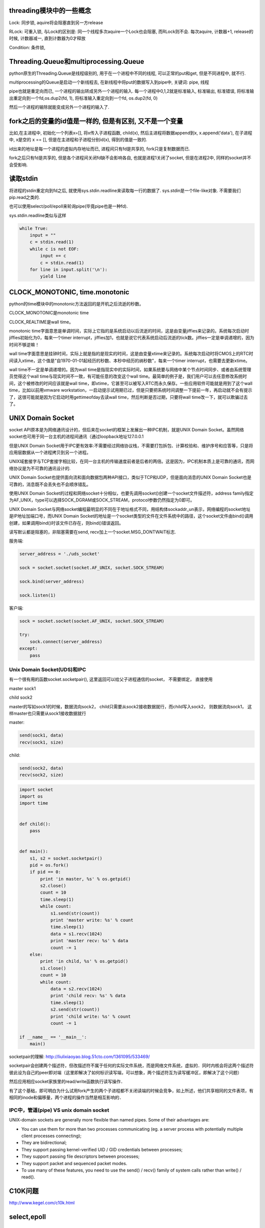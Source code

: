 threading模块中的一些概念
==========================

Lock: 同步锁, aquire将会阻塞直到另一方release

RLock: 可重入锁, 与Lock的区别是: 同一个线程多次aquire一个Lock也会阻塞, 而RLock则不会. 每次aquire, 计数器+1, release的时候, 计数器减一, 直到计数器为0才释放

Condition: 条件锁,

Threading.Queue和multiprocessing.Queue
==========================================

python原生的Threading.Queue是线程级别的, 用于在一个进程中不同的线程, 可以正常的put和get, 但是不同进程中, 就不行.

multiprocessing的Queue是启动一个新线程去, 在新线程中将put的数据写入到pipe中, 关键词: pipe, 线程

pipe也就是重定向而已, 一个进程的输出转成另外一个进程的输入. 每一个进程中0,1,2就是标准输入, 标准输出, 标准错误, 将标准输出重定向到一个fd,os.dup2(fd, 1), 将标准输入重定向到一个fd, os.dup2(fd, 0)

然后一个进程的输除就能变成另外一个进程的输入了.

fork之后的变量的id值是一样的, 但是有区别, 又不是一个变量
==========================================================

比如,在主进程中, 初始化一个列表x=[], 将x传入子进程函数, child(x), 然后主进程将数据append到x, x.append('data'), 在子进程中, x是空的 x == [], 但是在主进程和子进程分别id(x), 得到的值是一致的.

id出来的地址是每一个进程的虚拟内存地址而已, 进程间只有fd是共享的, fork只是复制数据而已.

fork之后只有fd是共享的, 但是各个进程间关闭fd缺不会影响各自, 也就是进程1关闭了socket, 但是在进程2中, 同样的socket并不会受影响.

读取stdin
===========

将进程的stdin重定向到fd之后, 就使用sys.stdin.readline来读取每一行的数据了. sys.stdin是一个file-like对象. 不需要我们pip.read之类的.

也可以使用select/poll/epoll来轮询pipe(毕竟pipe也是一种fd).

sys.stdin.readline类似与这样

.. code-block:: python

    while True:
        input = ""
        c = stdin.read(1)
        while c is not EOF:
            input += c
            c = stdin.read(1)
        for line in input.split('\n'):
            yield line


CLOCK_MONOTONIC, time.monotonic
==================================

python的time模块中的monotonic方法返回的是开机之后流逝的秒数。


CLOCK_MONOTONIC是monotonic time

CLOCK_REALTIME是wall time。

monotonic time字面意思是单调时间，实际上它指的是系统启动以后流逝的时间，这是由变量jiffies来记录的。系统每次启动时jiffies初始化为0，每来一个timer interrupt，jiffies加1，也就是说它代表系统启动后流逝的tick数。jiffies一定是单调递增的，因为时间不够逆嘛！
 
wall time字面意思是挂钟时间，实际上就是指的是现实的时间，这是由变量xtime来记录的。系统每次启动时将CMOS上的RTC时间读入xtime，这个值是"自1970-01-01起经历的秒数、本秒中经历的纳秒数"，每来一个timer interrupt，也需要去更新xtime。

wall time不一定是单调递增的。因为wall time是指现实中的实际时间，如果系统要与网络中某个节点时间同步、或者由系统管理员觉得这个wall time与现实时间不一致，有可能任意的改变这个wall time。最简单的例子是，我们用户可以去任意修改系统时间，这个被修改的时间应该就是wall time，即xtime，它甚至可以被写入RTC而永久保存。一些应用软件可能就是用到了这个wall time，比如以前用vmware workstation，一启动提示试用期已过，但是只要把系统时间调整一下提前一年，再启动就不会有提示了，这很可能就是因为它启动时用gettimeofday去读wall time，然后判断是否过期，只要将wall time改一下，就可以欺骗过去了。


UNIX Domain Socket
=======================

socket API原本是为网络通讯设计的，但后来在socket的框架上发展出一种IPC机制，就是UNIX Domain Socket。虽然网络socket也可用于同一台主机的进程间通讯（通过loopback地址127.0.0.1

但是UNIX Domain Socket用于IPC更有效率:不需要经过网络协议栈，不需要打包拆包、计算校验和、维护序号和应答等，只是将应用层数据从一个进程拷贝到另一个进程。

UNIX域套接字与TCP套接字相比较，在同一台主机的传输速度前者是后者的两倍。这是因为，IPC机制本质上是可靠的通讯，而网络协议是为不可靠的通讯设计的.

UNIX Domain Socket也提供面向流和面向数据包两种API接口，类似于TCP和UDP，但是面向消息的UNIX Domain Socket也是可靠的，消息既不会丢失也不会顺序错乱。

使用UNIX Domain Socket的过程和网络socket十分相似，也要先调用socket()创建一个socket文件描述符，address family指定为AF_UNIX，type可以选择SOCK_DGRAM或SOCK_STREAM，protocol参数仍然指定为0即可。

UNIX Domain Socket与网络socket编程最明显的不同在于地址格式不同，用结构体sockaddr_un表示，网络编程的socket地址是IP地址加端口号，而UNIX Domain Socket的地址是一个socket类型的文件在文件系统中的路径，这个socket文件由bind()调用创建，如果调用bind()时该文件已存在，则bind()错误返回。


读写默认都是阻塞的，非阻塞需要在send, recv加上一个socket.MSG_DONTWAIT标志.

服务端:

.. code-block:: python

    server_address = './uds_socket'
    
    sock = socket.socket(socket.AF_UNIX, socket.SOCK_STREAM)
    
    sock.bind(server_address)
    
    sock.listen(1)

客户端:

.. code-block:: python

    sock = socket.socket(socket.AF_UNIX, socket.SOCK_STREAM)
    
    try:
        sock.connect(server_address)
    except:
        pass



Unix Domain Socket(UDS)和IPC
-------------------------------

有一个很有用的函数socket.socketpair(), 这里返回可以给父子进程通信的socket， 不需要绑定， 直接使用

master sock1

child sock2

master的写如sock1的时候，数据流向sock2， child只需要从sock2接收数据就行，而child写入sock2， 则数据流向sock1， 这样master也只需要从sock1接收数据就行

master:

.. code-block:: python

    send(sock1, data)
    recv(sock1, size)

child:

.. code-block:: python

    send(sock2, data)
    recv(sock2, size)

.. code-block:: python

    import socket
    import os
    import time
    
    
    def child():
        pass
    
    
    def main():
        s1, s2 = socket.socketpair()
        pid = os.fork()
        if pid == 0:
            print 'in master, %s' % os.getpid()
            s2.close()
            count = 10
            time.sleep(1)
            while count:
                s1.send(str(count))
                print 'master write: %s' % count
                time.sleep(1)
                data = s1.recv(1024)
                print 'master recv: %s' % data
                count -= 1
        else:
            print 'in child, %s' % os.getpid()
            s1.close()
            count = 10
            while count:
                data = s2.recv(1024)
                print 'child recv: %s' % data
                time.sleep(1)
                s2.send(str(count))
                print 'child write: %s' % count
                count -= 1
    
    if __name__ == '__main__':
        main()


socketpair的理解: http://liulixiaoyao.blog.51cto.com/1361095/533469/

socketpair会创建两个描述符，但改描述符不属于任何的实际文件系统，而是网络文件系统，虚拟的．同时内核会将这两个描述符彼此设为自己的peer即对端（这里即解决了如何标识读写端，可以想象，两个描述符互为读写缓冲区，即解决了这个问题）

然后应用相应socket家族里的read/write函数执行读写操作．

有了这个基础，即可明白为什么试用fork产生的两个子进程都不关闭读端的时候会竞争，如上所述，他们共享相同的文件表项，有相同的inode和偏移量，两个进程的操作当然是相互影响的．

IPC中，管道(pipe) VS unix domain socket
-----------------------------------------

UNIX-domain sockets are generally more flexible than named pipes. Some of their advantages are:

- You can use them for more than two processes communicating (eg. a server process with potentially multiple client processes connecting);

- They are bidirectional;

- They support passing kernel-verified UID / GID credentials between processes;

- They support passing file descriptors between processes;

- They support packet and sequenced packet modes.

- To use many of these features, you need to use the send() / recv() family of system calls rather than write() / read().

C10K问题
=========
http://www.kegel.com/c10k.html

select,epoll
=============

一般了解
---------

When descriptors are added to an epoll instance, they can be added in two modes: level triggered and edge triggered. When you use level triggered mode, and data is available for reading, epoll_wait(2) will always return with ready events. If you don't read the data completely, and call epoll_wait(2) on the epoll instance watching the descriptor again, it will return again with a ready event because data is available. In edge triggered mode, you will only get a readiness notfication once. If you don't read the data fully, and call epoll_wait(2) on the epoll instance watching the descriptor again, it will block because the readiness event was already delivered.

epoll的两种模式, ET和LT的区别. LT是若你没有完全的读完数据, wait仍然会返回, RT是不管你读没读玩数据,wait只返回一次.

所以,若我们在ET模式下,wait返回后只读了一半的数据,然后再次调用wait,则这时候会阻塞,而在LT模式下,再次调用wait,则会马上返回,因为还有数据没读完.

ET模式下只要有数据到达就触发,但是只是触发一次.

一道腾讯后台开发的面试题
使用Linuxepoll模型，水平触发模式；当socket可写时，会不停的触发socket可写的事件，如何处理？

第一种最普遍的方式：
需要向socket写数据的时候才把socket加入epoll，等待可写事件。
接受到可写事件后，调用write或者send发送数据。
当所有数据都写完后，把socket移出epoll。

这种方式的缺点是，即使发送很少的数据，也要把socket加入epoll，写完后在移出epoll，有一定操作代价。

一种改进的方式：
开始不把socket加入epoll，需要向socket写数据的时候，直接调用write或者send发送数据。如果返回EAGAIN(缓冲区满)，把socket加入epoll，在epoll的驱动下写数据，全部数据发送完毕后，再移出epoll。

这种方式的优点是：数据不多的时候可以避免epoll的事件处理，提高效率。

https://segmentfault.com/a/1190000004597522

LT的处理过程:

. accept一个连接，添加到epoll中监听EPOLLIN事件

. 当EPOLLIN事件到达时，read fd中的数据并处理

. 当需要写出数据时，把数据write到fd中；如果数据较大，无法一次性写出，那么在epoll中监听EPOLLOUT事件

. 当EPOLLOUT事件到达时，继续把数据write到fd中；如果数据写出完毕，那么在epoll中关闭EPOLLOUT事件

ET的处理过程:

. accept一个一个连接，添加到epoll中监听EPOLLIN|EPOLLOUT事件

. 当EPOLLIN事件到达时，read fd中的数据并处理，read需要一直读，直到返回EAGAIN为止

. 当需要写出数据时，把数据write到fd中，直到数据全部写完，或者write返回EAGAIN

. 当EPOLLOUT事件到达时，继续把数据write到fd中，直到数据全部写完，或者write返回EAGAIN

同步,异步,阻塞,非阻塞的区别
--------------------------------

http://www.cnblogs.com/Anker/p/5965654.html

select, poll, epoll的区别
------------------------------

http://www.cnblogs.com/Anker/p/3265058.html

http://blog.csdn.net/kai8wei/article/details/51233494

1. select的时候, 每次都要传递我们要监听的fd, 这个时候就是每次都要把fd列表从用户空间拷贝到内核控件, 而epoll一开始就把所以的fd都拷贝到内核了, 不用每次都拷贝一次, 然后当有新的fd需要监听的时候

   epoll_ctl调用直接把新的fd加入到内核空间中. 并且, epoll在内核中的保存区是一个高速缓存(cache), 是一个红黑树来支持高速添加, 查找, 删除操作.

2. 每次内核都是遍历一遍所有的fd, 然后返回哪些fd已经就绪. 而epoll在创建的时候, 就为每个fd添加了一个回调函数, 这个回调函数会在fd就绪的时候, 将就绪的fd加入到就绪列表(内核中是链表)中

   epoll_wait就是遍历这个列表而已.

3. python版本的select和select系统调用有点区别
   
   3.1 select的系统调用中, 返回值是一个就绪fd的个数, 所以还是需要你自己去遍历三个列表, 哪个fd就绪了.

   3.2 select会修改fd集合, 比如read_fds中监听了三个fd, fd1, fd2, fd3, 将read_fds传给select, 然后fd1受信, 则read_fds中就只有fd2,fd3都被置为0;

       摘自wiki中select条目的example:

        .. code-block:: c

            if (-1 == (nready = select(maxfd+1, &readfds, NULL, NULL, NULL)))
                die("select()");
            //这里返回的就是个数, 可以看打印的内容
            (void)printf("Number of ready descriptor: %d\n", nready);
            //然后必须遍历fd集合
            for (i=0; i<=maxfd && nready>0; i++)
            {
                //readfds中未受信的fd被设为0, 所以我们必须逐个判断哪些fd被受信了
                if (FD_ISSET(i, &readfds))
                {
                    nready--;
      
       而python版本的select.select会返回三个列表, 三个列表代表可读的fd列表, 可写的fd列表已经其他情况的fd的列表.
       不需要你去遍历原fd列表去看看哪个fd就绪了, 并且不会修改传入的fd列表.

4. python版本的epoll和epoll_wait系统调用有点区别.

epoll_wait会返回就绪fd的个数, 跟select一样, 但是epoll_wait还会返回包含就绪fd构造体的的数组, 每一个元素都是epoll_event的结构.

epoll_event的构造体定义有data和event来拿过部分:

.. code-block:: c

    typedef union epoll_data {
        void        \*ptr;
        int          fd;
        uint32_t     u32;
        uint64_t     u64;
    } epoll_data_t;

    struct epoll_event {
        uint32_t     events;      // Epoll events, 这里就是EPOLLIN等event类型
        epoll_data_t data;        // User data variable
    };

epoll_wait系统调用定义为:

.. code-block:: c

    int epoll_wait(int epfd, struct epoll_event \*events, int maxevents, int timeout)

第二个参数就是就绪数组.

下面摘抄man手册的例子:

.. code-block:: c

   struct epoll_event ev, events[MAX_EVENTS];
   //调用epoll_wait
   nfds = epoll_wait(epollfd, events, MAX_EVENTS, -1);
   //遍历就绪数组 
   for (n = 0; n < nfds; ++n) {
       //直接拿就绪数组中的epoll_event结构, 判断events[n].events & EPOLLIN等可以知道event类型
       if (events[n].data.fd == listen_sock) {

python版本的epoll返回值就是[(fd1, event1), (fd2, event2), ...]的形式.
        
所以epoll在大多数情况是空闲的时候, 比起select快很多, 若fd大多数都是就绪的时候, 跟select比起来, 差不多, 因为此时内核需要遍历的就绪列表跟全部fd就差不多了.

如此，一颗红黑树，一张准备就绪fd链表，少量的内核cache，就帮我们解决了大并发下的fd（socket）处理问题。

1 执行epoll_create时，创建了红黑树和就绪list链表。

2 执行epoll_ctl时，如果增加fd（socket），则检查在红黑树中是否存在，存在立即返回，不存在则添加到红黑树上，然后向内核注册回调函数，用于当中断事件来临时向准备就绪list链表中插入数据。

3 执行epoll_wait时立刻返回准备就绪链表里的数据即可。

epoll的具体实现
-----------------

https://www.slideshare.net/llj098/epoll-from-the-kernel-side

https://idndx.com/2015/07/08/the-implementation-of-epoll-4/

named pipe and unnamed pipe
============================

根据http://www.cs.fredonia.edu/zubairi/s2k2/csit431/pipes.html

named pip也称为fifo, 通常说的pipe是unnamed pipe

1 可用性 
---------

unnamed pipe只在父进程和其子进程中可用

Each end of the pipe is closed individually using normal close() system call. Pipes are only available the process that creates the pipe and it’s descendants.

named pipe在任意进程中可用

Named pipes are also called FIFO’s (first in first out). They have “names” and exist as special files within a file system. (file type p) They exist until they are removed with rm or unlink() They can be used with unrelated process not just descendants of the pipe creator.

并且, named pipe在fs中是存在的一个具体的文件, 在linux中, 文件类型是p, 你可以控制所属用户, 所属组, 权限等, 就像其他文件一样.

2 创建方式
------------

unnamed pipe是os.pipe创建, named pipe是os.mkfifo(os.mknod)


所以, 若你的server和client使用pipe来通信, 你就不能用unnamed pipe, 因为server和client并不是父子进程的关系. named pipe在这种情况下可以使用, 当然, socket更好点.

3. pipe file
----------------

http://unix.stackexchange.com/questions/10050/proc-pid-fd-x-link-number

ll /proc/pid/fd中会看到

10 -> pipe:[5584722]这样的输出, 也就是该程序的fd 0被重定向到pipe中, pipe的inode数字就是5584722, 在子进程(unnamed pipe)或者其他进程(named pipe)中, 你会看到

同样的输出

10 -> pipe:[5584722]

也就是两个进程使用了fd10(pipe)来通信


4. fifo文档
-----------------

http://www.ece.eng.wayne.edu/~gchen/ece5650/lecture3.pdf


process, thread, LWP
==========================

http://www.thegeekstuff.com/2013/11/linux-process-and-threads

process是运行程序的抽象, 包含了一系列的资源, 而thread则是process的逻辑处理器, 也就是执行操作资源的对象. kernel切换可以是进程也可以是线程切换了,
kernel中thread称为lwp

多个thread共享process的虚拟内存地址(但是要注意thread safe, sync).

kernel thread, user thread的区别: Scheduling can be done at the kernel level or user level, and multitasking can be done preemptively or cooperatively.(来自wiki)

thread有user-thread/kernel-thread两种, 区别是谁调度

kernel-space的线程也叫LWP, python的Threading库产生的是原生的thread, 也就是kernel-space thread, 因为它是被OS(kernel)所调度的, 是抢占式的, 所以

意味着并行是可以的, 也就是一个线程一个CPU, 但是由于GIL的问题, 所以就算一个线程一个CPU依然不能真正的并发.

user-thread是应用程序自己产生的线程, kernel并不知道这些线程, 所以调度是由应用程序调度的, 至于怎么调度, 可以自己实现抢占式的或者协作式的, 协作式也就是协程了~~~~

The term "light-weight process" variously refers to user threads or to kernel mechanisms for scheduling user threads onto kernel threads.

https://en.wikipedia.org/wiki/Thread_%28computing%29#Processes.2C_kernel_threads.2C_user_threads.2C_and_fibers

https://www.quora.com/How-does-thread-switching-differ-from-process-switching

http://stackoverflow.com/questions/5440128/thread-context-switch-vs-process-context-switch

http://stackoverflow.com/questions/12630214/context-switch-internals


GIL以及GIL扑打(thrashing)效应
================================

都是David Beazley的文章

1.  http://www.dabeaz.com/python/GIL.pdf
----------------------------------------------

老的GIL，CPU密集型是100个ticks去释放一次GIL，I/O密集型则是执行IO操作的时候释放GIL

1.1  py3.2之前 GIL，两个cpu密集型的线程，两核比单核慢很多。

1.2  有时候ctrl+c不能杀死进程，这是因为如果解释器接收到信号之后，是每一个tick就切换线程直到切换到主线程为止. 若主线程被不可中断的thread join或者lock给阻塞了，然后主线程就不会被OS给唤醒，也就是不会重新启动.

     这个时候程序由于check很频繁，运行就很慢!

     1.2.1 The reason Ctrl-C doesn't work with threaded programs is that the main thread is often blocked on an uninterruptible thread-join or lock

     1.2.2 Since it's blocked, it never gets scheduled to run any kind of signal handler for it

     1.2.3 And as an extra little bonus, the interpreter is left in a state where it tries to thread-switch after every tick (so not only can you not interrupt your program, it runs slow as hell!)

1.3  多核情况下慢的原因是释放GIL之后的信号处理上

     1.3.1 GIL thread signaling is the source of that

     1.3.2 After every 100 ticks, the interpreter

           3.3.2.1 Locks a mutex

           3.3.2.2 Signals on a condition variable/semaphore where another thread is always waiting

           3.3.2.3 Because another thread is waiting, extra pthreads processing and system calls get triggered to deliver the signal

1.4  线程切换还依赖于OS的切换，在一般OS中，cpu密集型线程是低优先级，而IO密集型线程是高优先级

1.5  CPU竞态，也就是多核下，两个线程(CPU密集型)同时运行，然后第一个释放掉GIL之后，在信号发给另外一个线程的时候，第一个线程有获取了GIL，这是因为第一个线程还在第一个核上运行，

     而第二个线程就一直获取失败，这样另一个线程就过很久才能拿到GIL(参考之后的convoy effect)

1.6  一个cpu密集的线程和一个IO密集的线程分别在不同核心上运行，然后，跟上面一个情况一样，一旦cpu密集型线程拿到GIL，另外一个线程几乎很难拿到GIL

2.  http://www.dabeaz.com/python/NewGIL.pdf
---------------------------------------------

Py3.2之后GIL被重写了，cpu密集型的线程释放GIL不再是基于tick数目了，但是IO线程切换还是在陷入IO的时候释放GIL。sys.setcheckinterval不再影响线程切换了，而是这个sys.setswitchinterval函数设置解释器切换线程的间隔，默认是0.005s.

由于python的thread是kernel lwp, 那么这个函数应该是调用了sched_setscheduler或者sched_rr_get_interval了.

2.1  一个线程会一直运行，知道一个全局变量gil_drop_request被设置为1，线程检查到该变量被设置为1之后，说明有其他线程需要GIL，然后当前线程会主动释放掉GIL。

2.2  线程1一直运行，线程2先等待一段时间，在等待时间内，若线程1还没有主动释放掉GIL(陷入IO什么的)，则线程2设置全局变量gil_drop_request=1，然后再次等待，线程1检查到gil_drop_request=1，则主动释放掉GIL，

     同时发送信号给线程2，然后等待线程2的信号。线程2受信之后，拿到GIL，然后发送信号给线程1，表示线程2已经拿到了GIL。

2.3  全局变量gil_drop_request不能被频繁设置，否则一个线程刚刚拿到GIL，另外一个线程恰好等待时间到了，又把gil_drop_request设置为1，则刚刚拿到GIL的线程又要切换。

     2.3.1 On GIL timeout, a thread only sets gil_drop_request=1 if no thread switches of any kind have occurred in that period

     2.3.2 It's subtle, but if there are a lot of threads competing, gil_drop_request only gets set once per "time interval"

     2.3.3 大概意思是，在一个等待超时段内，若没有线程切换，则可以设置gil_drop_request=1，否则，等到下一个等待超时。

     2.3.4 比如，线程1在运行，线程2之后开始等待，然后线程3在线程2等待之后也开始等待，然后线程2超时，然后设置gil_drop_request=1，然后线程1释放掉GIL，线程2拿到GIL，然后此时

           线程3的等待超时了，这个时候不应该去设置gil_drop_request=1，因为在线程3的等待周期内，发生了一次线程切换，所以只能等待下一个等待超时才能设置gil_drop_request=1

2.4  一个线程释放掉GIL之后，其他线程哪一个拿到GIL是由OS来决定的。比如2.3.4的例子中，线程1释放掉GIL，然后OS唤醒线程3，则线程2只能继续等待了。

3.  http://www.dabeaz.com/python/UnderstandingGIL.pdf
---------------------------------------------------------

新GIL之后依然存在convoy effect。一个cpu密集型线程和一个io密集型线程同时在多核上运行，这样io密集的线程性能将严重下降，原因是，如果io密集型线程进行io操作的时候，会释放掉GIL，然后cpu密集型的线程拿到

GIL，然后在下一个等待超时后将GIL还给io密集型的线程，但是若io密集型的线程的io操作是不需要挂起的呢，比如write数据情况下，由于os有读写缓冲区(假设空间足够)，所以write不会被阻塞，但是线程还是会释放掉

GIL，然后cpu密集型线程就运行了，这样io密集型的线程必须等待下一个等待超时才能获取GIL，这样性能就下降了。

(一个额外的参考，curio和trio这两个Python异步框架，curio的思想是每一个io操作都会引发yield，而trio中，有些不需要阻塞的io操作，则不会yield, 类比GIL的例子，yield就像
切换线程一样)

3.1 A Possible Solution: 

    - If a thread is preempted by a timeout, it is penalized with lowered priority (bad thread)

    - If a thread suspends early, it is rewarded with raised priority (good thread)

    - High priority threads always preempt low priority threads


4.  https://bugs.python.org/issue7946
-------------------------------------------

convoy effect的issue

os中的convoy effect: http://www.geeksforgeeks.org/convoy-effect-operating-systems/


